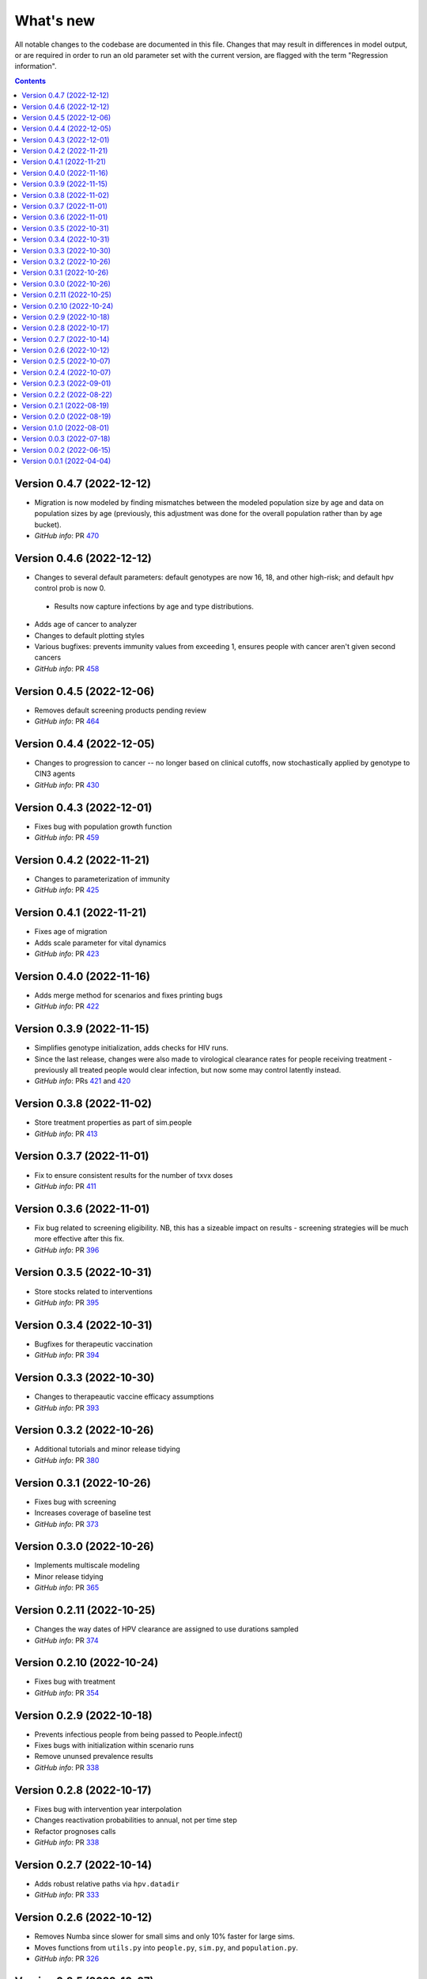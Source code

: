 ==========
What's new
==========

All notable changes to the codebase are documented in this file. Changes that may result in differences in model output, or are required in order to run an old parameter set with the current version, are flagged with the term "Regression information".

.. contents:: **Contents**
   :local:
   :depth: 1


Version 0.4.7 (2022-12-12)
--------------------------
- Migration is now modeled by finding mismatches between the modeled population size by age and data on population sizes by age (previously, this adjustment was done for the overall population rather than by age bucket).
- *GitHub info*: PR `470 <https://github.com/amath-idm/hpvsim/pull/479>`__


Version 0.4.6 (2022-12-12)
--------------------------
- Changes to several default parameters: default genotypes are now 16, 18, and other high-risk; and default hpv control prob is now 0.
 - Results now capture infections by age and type distributions.
- Adds age of cancer to analyzer
- Changes to default plotting styles
- Various bugfixes: prevents immunity values from exceeding 1, ensures people with cancer aren't given second cancers
- *GitHub info*: PR `458 <https://github.com/amath-idm/hpvsim/pull/458>`__


Version 0.4.5 (2022-12-06)
--------------------------
- Removes default screening products pending review
- *GitHub info*: PR `464 <https://github.com/amath-idm/hpvsim/pull/464>`__


Version 0.4.4 (2022-12-05)
--------------------------
- Changes to progression to cancer -- no longer based on clinical cutoffs, now stochastically applied by genotype to CIN3 agents
- *GitHub info*: PR `430 <https://github.com/amath-idm/hpvsim/pull/430>`__


Version 0.4.3 (2022-12-01)
--------------------------
- Fixes bug with population growth function
- *GitHub info*: PR `459 <https://github.com/amath-idm/hpvsim/pull/459>`__


Version 0.4.2 (2022-11-21)
--------------------------
- Changes to parameterization of immunity
- *GitHub info*: PR `425 <https://github.com/amath-idm/hpvsim/pull/425>`__


Version 0.4.1 (2022-11-21)
--------------------------
- Fixes age of migration
- Adds scale parameter for vital dynamics
- *GitHub info*: PR `423 <https://github.com/amath-idm/hpvsim/pull/423>`__


Version 0.4.0 (2022-11-16)
--------------------------
- Adds merge method for scenarios and fixes printing bugs
- *GitHub info*: PR `422 <https://github.com/amath-idm/hpvsim/pull/422>`__


Version 0.3.9 (2022-11-15)
--------------------------
- Simplifies genotype initialization, adds checks for HIV runs.
- Since the last release, changes were also made to virological clearance rates for people receiving treatment - previously all treated people would clear infection, but now some may control latently instead.
- *GitHub info*: PRs `421 <https://github.com/amath-idm/hpvsim/pull/421>`__ and `420 <https://github.com/amath-idm/hpvsim/pull/420>`__


Version 0.3.8 (2022-11-02)
--------------------------
- Store treatment properties as part of sim.people
- *GitHub info*: PR `413 <https://github.com/amath-idm/hpvsim/pull/413>`__


Version 0.3.7 (2022-11-01)
--------------------------
- Fix to ensure consistent results for the number of txvx doses 
- *GitHub info*: PR `411 <https://github.com/amath-idm/hpvsim/pull/411>`__


Version 0.3.6 (2022-11-01)
--------------------------
- Fix bug related to screening eligibility. NB, this has a sizeable impact on results - screening strategies will be much more effective after this fix. 
- *GitHub info*: PR `396 <https://github.com/amath-idm/hpvsim/pull/396>`__


Version 0.3.5 (2022-10-31)
--------------------------
- Store stocks related to interventions
- *GitHub info*: PR `395 <https://github.com/amath-idm/hpvsim/pull/395>`__


Version 0.3.4 (2022-10-31)
--------------------------
- Bugfixes for therapeutic vaccination
- *GitHub info*: PR `394 <https://github.com/amath-idm/hpvsim/pull/394>`__


Version 0.3.3 (2022-10-30)
--------------------------
- Changes to therapeautic vaccine efficacy assumptions
- *GitHub info*: PR `393 <https://github.com/amath-idm/hpvsim/pull/393>`__


Version 0.3.2 (2022-10-26)
--------------------------
- Additional tutorials and minor release tidying
- *GitHub info*: PR `380 <https://github.com/amath-idm/hpvsim/pull/380>`__


Version 0.3.1 (2022-10-26)
--------------------------
- Fixes bug with screening
- Increases coverage of baseline test
- *GitHub info*: PR `373 <https://github.com/amath-idm/hpvsim/pull/373>`__


Version 0.3.0 (2022-10-26)
--------------------------
- Implements multiscale modeling
- Minor release tidying
- *GitHub info*: PR `365 <https://github.com/amath-idm/hpvsim/pull/365>`__


Version 0.2.11 (2022-10-25)
---------------------------
- Changes the way dates of HPV clearance are assigned to use durations sampled
- *GitHub info*: PR `374 <https://github.com/amath-idm/hpvsim/pull/374>`__


Version 0.2.10 (2022-10-24)
---------------------------
- Fixes bug with treatment
- *GitHub info*: PR `354 <https://github.com/amath-idm/hpvsim/pull/354>`__


Version 0.2.9 (2022-10-18)
--------------------------
- Prevents infectious people from being passed to People.infect()
- Fixes bugs with initialization within scenario runs 
- Remove ununsed prevalence results
- *GitHub info*: PR `338 <https://github.com/amath-idm/hpvsim/pull/345>`__


Version 0.2.8 (2022-10-17)
--------------------------
- Fixes bug with intervention year interpolation
- Changes reactivation probabilities to annual, not per time step
- Refactor prognoses calls
- *GitHub info*: PR `338 <https://github.com/amath-idm/hpvsim/pull/338>`__



Version 0.2.7 (2022-10-14)
--------------------------
- Adds robust relative paths via ``hpv.datadir``
- *GitHub info*: PR `333 <https://github.com/amath-idm/hpvsim/pull/333>`__


Version 0.2.6 (2022-10-12)
--------------------------
- Removes Numba since slower for small sims and only 10% faster for large sims.
- Moves functions from ``utils.py`` into ``people.py``, ``sim.py``, and ``population.py``.
- *GitHub info*: PR `326 <https://github.com/amath-idm/hpvsim/pull/326>`__


Version 0.2.5 (2022-10-07)
--------------------------
- Adds people filtering (NB: not used, and later removed).
- Fixes bug with ``print(sim)`` not working.
- Adds baseline tests.
- *GitHub info*: PR `310 <https://github.com/amath-idm/hpvsim/pull/310>`__


Version 0.2.4 (2022-10-07)
--------------------------
- Changes to dysplasia progression parameterization
- Adds a new implementation of HPV natural history for HIV positive women 
- Note: HIV was added since the previous version
- *GitHub info*: PR `304 <https://github.com/amath-idm/hpvsim/pull/304>`__


Version 0.2.3 (2022-09-01)
--------------------------
- Adds a ``use_migration`` parameter that activates immigration/emigration to ensure population sizes line up with data.
- Adds simple data versioning.
- *GitHub info*: PR `279 <https://github.com/amath-idm/hpvsim/pull/279>`__


Version 0.2.2 (2022-08-22)
--------------------------
- Separates out the ``Calibration`` class into a separate file and to no longer inherit from ``Analyzer``. Functionality is unchanged.
- *GitHub info*: PR `255 <https://github.com/amath-idm/hpvsim/pull/255>`__


Version 0.2.1 (2022-08-19)
--------------------------
- Improves calibration to enable support for MySQL.
- Fixes plotting bug.
- *GitHub info*: PR `253 <https://github.com/amath-idm/hpvsim/pull/253>`__


Version 0.2.0 (2022-08-19)
--------------------------
- Fixed tests and data loading logic.
- *GitHub info*: PR `251 <https://github.com/amath-idm/hpvsim/pull/251>`__


Version 0.1.0 (2022-08-01)
--------------------------
- Updated calibration.
- *GitHub info*: PR `215 <https://github.com/amath-idm/hpvsim/pull/215>`__


Version 0.0.3 (2022-07-18)
--------------------------
- Updated data loading scripts.
- *GitHub info*: PR `156 <https://github.com/amath-idm/hpvsim/pull/156>`__


Version 0.0.2 (2022-06-15)
--------------------------
- Made into a Python module.
- *GitHub info*: PR `64 <https://github.com/amath-idm/hpvsim/pull/64>`__


Version 0.0.1 (2022-04-04)
--------------------------
- Initial version.
